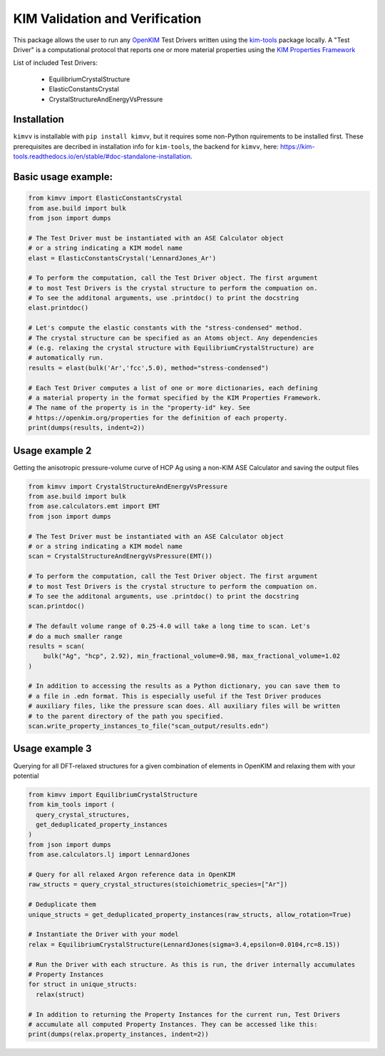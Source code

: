 KIM Validation and Verification
===============================

|Testing| |PyPI|

.. |Testing| image:: https://github.com/openkim/kimvv/actions/workflows/test.yml/badge.svg
   :target: https://github.com/openkim/kimvv/actions/workflows/test.yml
.. |PyPI| image:: https://img.shields.io/pypi/v/kimvv.svg
   :target: https://pypi.org/project/kimvv/

This package allows the user to run any `OpenKIM <https://openkim.org/>`_ Test Drivers written using the `kim-tools <https://kim-tools.readthedocs.io>`_ package locally. A "Test Driver" is
a computational protocol that reports one or more material properties using the `KIM Properties Framework <https://openkim.org/doc/schema/properties-framework/>`_

List of included Test Drivers:

  * EquilibriumCrystalStructure
  * ElasticConstantsCrystal
  * CrystalStructureAndEnergyVsPressure

Installation
------------
``kimvv`` is installable with ``pip install kimvv``, but it requires some non-Python rquirements to be installed first.
These prerequisites are decribed in installation info for ``kim-tools``, the backend for ``kimvv``, here: https://kim-tools.readthedocs.io/en/stable/#doc-standalone-installation.

Basic usage example:
--------------------

.. code-block:: python

    from kimvv import ElasticConstantsCrystal
    from ase.build import bulk
    from json import dumps

    # The Test Driver must be instantiated with an ASE Calculator object
    # or a string indicating a KIM model name
    elast = ElasticConstantsCrystal('LennardJones_Ar')

    # To perform the computation, call the Test Driver object. The first argument
    # to most Test Drivers is the crystal structure to perform the compuation on.
    # To see the additonal arguments, use .printdoc() to print the docstring
    elast.printdoc()

    # Let's compute the elastic constants with the "stress-condensed" method.
    # The crystal structure can be specified as an Atoms object. Any dependencies
    # (e.g. relaxing the crystal structure with EquilibriumCrystalStructure) are
    # automatically run.
    results = elast(bulk('Ar','fcc',5.0), method="stress-condensed")

    # Each Test Driver computes a list of one or more dictionaries, each defining
    # a material property in the format specified by the KIM Properties Framework.
    # The name of the property is in the "property-id" key. See
    # https://openkim.org/properties for the definition of each property.
    print(dumps(results, indent=2))


Usage example 2
---------------
Getting the anisotropic pressure-volume curve of HCP Ag using a non-KIM ASE Calculator and saving
the output files

.. code-block:: python

    from kimvv import CrystalStructureAndEnergyVsPressure
    from ase.build import bulk
    from ase.calculators.emt import EMT
    from json import dumps

    # The Test Driver must be instantiated with an ASE Calculator object
    # or a string indicating a KIM model name
    scan = CrystalStructureAndEnergyVsPressure(EMT())

    # To perform the computation, call the Test Driver object. The first argument
    # to most Test Drivers is the crystal structure to perform the compuation on.
    # To see the additonal arguments, use .printdoc() to print the docstring
    scan.printdoc()

    # The default volume range of 0.25-4.0 will take a long time to scan. Let's
    # do a much smaller range
    results = scan(
        bulk("Ag", "hcp", 2.92), min_fractional_volume=0.98, max_fractional_volume=1.02
    )

    # In addition to accessing the results as a Python dictionary, you can save them to
    # a file in .edn format. This is especially useful if the Test Driver produces
    # auxiliary files, like the pressure scan does. All auxiliary files will be written
    # to the parent directory of the path you specified.
    scan.write_property_instances_to_file("scan_output/results.edn")


Usage example 3
---------------
Querying for all DFT-relaxed structures for a given combination of elements in OpenKIM and relaxing them with your potential

.. code-block:: python

    from kimvv import EquilibriumCrystalStructure
    from kim_tools import (
      query_crystal_structures,
      get_deduplicated_property_instances
    )
    from json import dumps
    from ase.calculators.lj import LennardJones

    # Query for all relaxed Argon reference data in OpenKIM
    raw_structs = query_crystal_structures(stoichiometric_species=["Ar"])

    # Deduplicate them
    unique_structs = get_deduplicated_property_instances(raw_structs, allow_rotation=True)

    # Instantiate the Driver with your model
    relax = EquilibriumCrystalStructure(LennardJones(sigma=3.4,epsilon=0.0104,rc=8.15))

    # Run the Driver with each structure. As this is run, the driver internally accumulates
    # Property Instances
    for struct in unique_structs:
      relax(struct)

    # In addition to returning the Property Instances for the current run, Test Drivers
    # accumulate all computed Property Instances. They can be accessed like this:
    print(dumps(relax.property_instances, indent=2))
